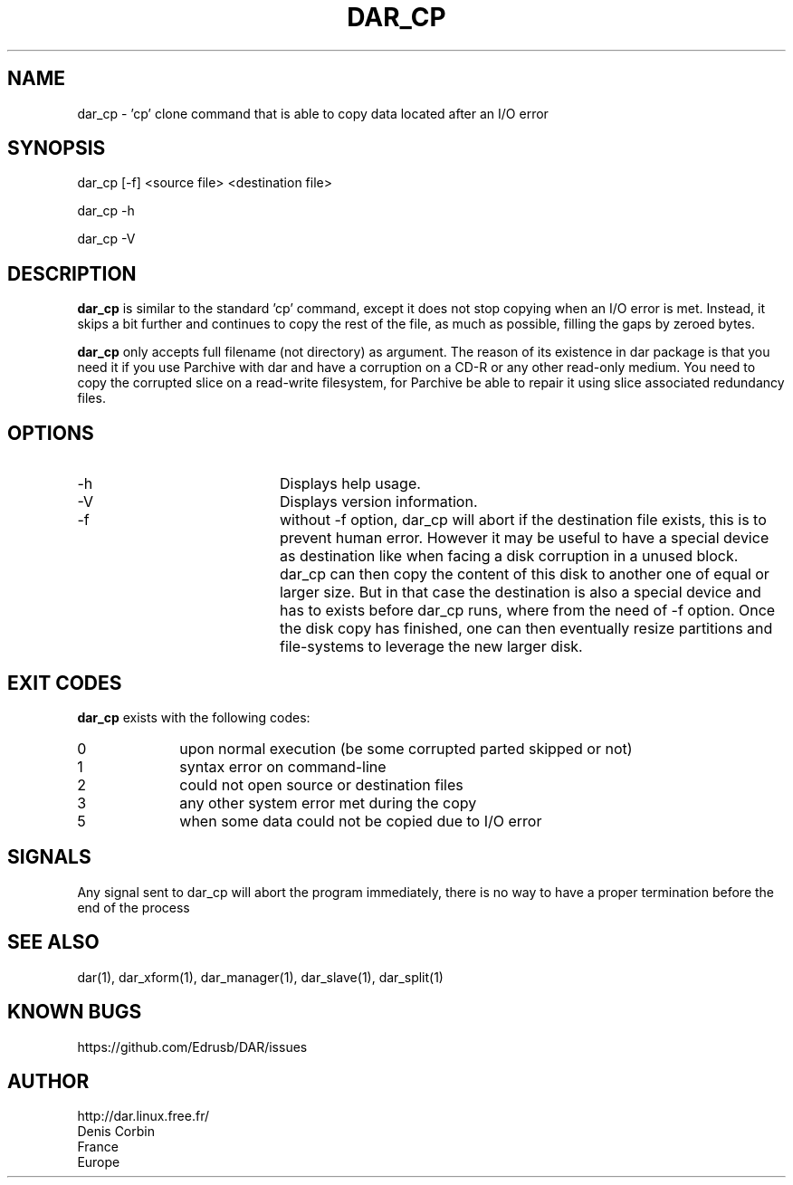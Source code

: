 .TH DAR_CP 1 "June 19th, 2022"
.UC 8
.SH NAME
dar_cp \- 'cp' clone command that is able to copy data located after an I/O error
.SH SYNOPSIS
dar_cp [-f] <source file> <destination file>
.P
dar_cp -h
.P
dar_cp -V
.SH DESCRIPTION
.B dar_cp
is similar to the standard 'cp' command, except it does not stop copying when an I/O error is met. Instead, it skips a bit further and continues to copy the rest of the file, as much as possible, filling the gaps by zeroed bytes.

.PP
.B dar_cp
only accepts full filename (not directory) as argument. The reason of its
existence in dar package is that you need it if you use Parchive with dar
and have a corruption on a CD-R or any other read-only medium. You need to copy
the corrupted slice on a read-write filesystem, for Parchive be able to repair
it using slice associated redundancy files.

.SH OPTIONS

.PP
.TP 20
-h
Displays help usage.
.TP 20
-V
Displays version information.
.TP 20
-f
without -f option, dar_cp will abort if the destination file exists, this is to prevent human error. However it may be useful to have a special
device as destination like when facing a disk corruption in a unused block. dar_cp can then copy the content of this disk to another one
of equal or larger size. But in that case the destination is also a special device and has to exists before dar_cp runs, where from the need
of -f option. Once the disk copy has finished, one can then eventually resize partitions and file-systems to leverage the new larger disk.

.SH EXIT CODES
.B dar_cp
exists with the following codes:
.TP 10
0
upon normal execution (be some corrupted parted skipped or not)
.TP 10
1
syntax error on command-line
.TP 10
2
could not open source or destination files
.TP 10
3
any other system error met during the copy
.TP 10
5
when some data could not be copied due to I/O error

.SH SIGNALS
Any signal sent to dar_cp will abort the program immediately, there is no way to have a proper termination before the end of the process

.SH SEE ALSO
dar(1), dar_xform(1), dar_manager(1), dar_slave(1), dar_split(1)

.SH KNOWN BUGS
https://github.com/Edrusb/DAR/issues

.SH AUTHOR
.nf
http://dar.linux.free.fr/
Denis Corbin
France
Europe
